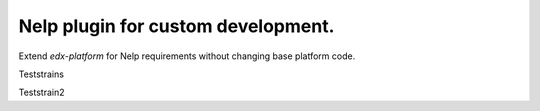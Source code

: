 ===================================
Nelp plugin for custom development.
===================================



Extend `edx-platform` for Nelp requirements without changing base platform code.

Teststrains

Teststrain2
